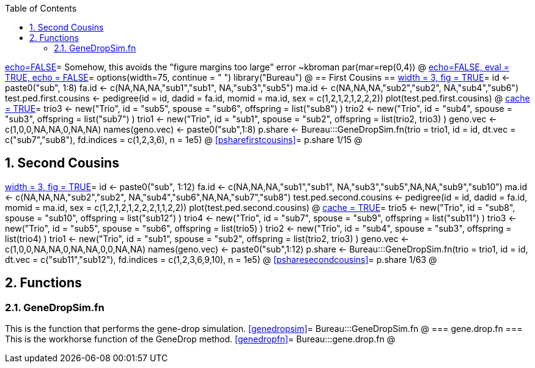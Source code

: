 :toc:
:numbered:
:data-uri:

<<junk,echo=FALSE>>=    Somehow, this avoids the "figure margins too large" error ~kbroman
par(mar=rep(0,4))
@
<<options, echo=FALSE, eval = TRUE, echo = FALSE>>=
  options(width=75, continue = " ")
  library("Bureau")
@ 
== First Cousins ==
<<testpedfirst, width = 3, fig = TRUE>>=
id <- paste0("sub", 1:8)
fa.id <- c(NA,NA,NA,"sub1","sub1", NA,"sub3","sub5")
ma.id <- c(NA,NA,NA,"sub2","sub2", NA,"sub4","sub6")
test.ped.first.cousins <- pedigree(id = id, dadid = fa.id, momid = ma.id, sex = c(1,2,1,2,1,2,2,2))
plot(test.ped.first.cousins)
@
<<firstcousins, cache = TRUE>>=
trio3 <- new("Trio", id = "sub5", spouse = "sub6", offspring = list("sub8") )
trio2 <- new("Trio", id = "sub4", spouse = "sub3", offspring = list("sub7") )
trio1 <- new("Trio", id = "sub1", spouse = "sub2", offspring = list(trio2, trio3) )
geno.vec <- c(1,0,0,NA,NA,0,NA,NA)
names(geno.vec) <- paste0("sub",1:8)
p.share <- Bureau:::GeneDropSim.fn(trio = trio1, id = id, dt.vec = c("sub7","sub8"), fd.indices = c(1,2,3,6), n = 1e5)
@
<<psharefirstcousins>>=
p.share
1/15
@

== Second Cousins ==
<<testpedsecond, width = 3, fig = TRUE>>=
id <- paste0("sub", 1:12)
fa.id <- c(NA,NA,NA,"sub1","sub1", NA,"sub3","sub5",NA,NA,"sub9","sub10")
ma.id <- c(NA,NA,NA,"sub2","sub2", NA,"sub4","sub6",NA,NA,"sub7","sub8")
test.ped.second.cousins <- pedigree(id = id, dadid = fa.id, momid = ma.id, sex = c(1,2,1,2,1,2,2,2,1,1,2,2))
plot(test.ped.second.cousins)
@
<<secondcousins, cache = TRUE>>=
trio5 <- new("Trio", id = "sub8", spouse = "sub10", offspring = list("sub12") )
trio4 <- new("Trio", id = "sub7", spouse = "sub9", offspring = list("sub11") )
trio3 <- new("Trio", id = "sub5", spouse = "sub6", offspring = list(trio5) )
trio2 <- new("Trio", id = "sub4", spouse = "sub3", offspring = list(trio4) )
trio1 <- new("Trio", id = "sub1", spouse = "sub2", offspring = list(trio2, trio3) )
geno.vec <- c(1,0,0,NA,NA,0,NA,NA,0,0,NA,NA)
names(geno.vec) <- paste0("sub",1:12)
p.share <- Bureau:::GeneDropSim.fn(trio = trio1, id = id, dt.vec = c("sub11","sub12"), fd.indices = c(1,2,3,6,9,10), n = 1e5)
@
<<psharesecondcousins>>=
p.share
1/63
@

== Functions ==

=== GeneDropSim.fn ===
This is the function that performs the gene-drop simulation.
<<genedropsim>>=
Bureau:::GeneDropSim.fn
@
=== gene.drop.fn ===
This is the workhorse function of the GeneDrop method.
<<genedropfn>>=
Bureau:::gene.drop.fn
@
